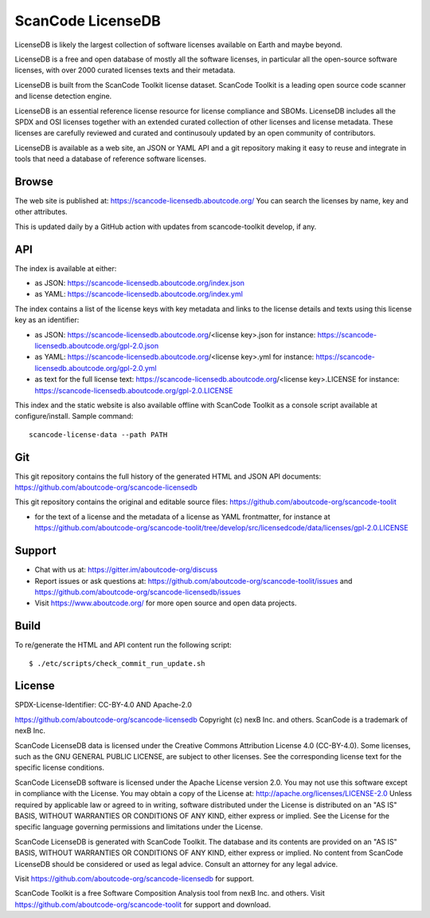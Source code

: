 ScanCode LicenseDB
====================

LicenseDB is likely the largest collection of software licenses available on
Earth and maybe beyond.

LicenseDB is a free and open database of mostly all the software licenses, in
particular all the open-source software licenses, with over 2000 curated licenses
texts and their metadata.

LicenseDB is built from the ScanCode Toolkit license dataset. ScanCode Toolkit
is a leading open source code scanner and license detection engine.

LicenseDB is an essential reference license resource for license compliance and
SBOMs. LicenseDB includes all the SPDX and OSI licenses together with an extended
curated collection of other licenses and license metadata. These licenses are
carefully reviewed and curated and continusouly updated by an open community of
contributors.

LicenseDB is available as a web site, an JSON or YAML API and a git repository
making it easy to reuse and integrate in tools that need a database of reference
software licenses.


Browse
------

The web site is published at: https://scancode-licensedb.aboutcode.org/
You can search the licenses by name, key and other attributes.

This is updated daily by a GitHub action with updates from scancode-toolkit
develop, if any.


API
------

The index is available at either:

- as JSON: https://scancode-licensedb.aboutcode.org/index.json
- as YAML: https://scancode-licensedb.aboutcode.org/index.yml

The index contains a list of the license keys with key metadata and links to the
license details and texts using this license key as an identifier:

- as JSON: https://scancode-licensedb.aboutcode.org/<license key>.json
  for instance: https://scancode-licensedb.aboutcode.org/gpl-2.0.json

- as YAML: https://scancode-licensedb.aboutcode.org/<license key>.yml
  for instance: https://scancode-licensedb.aboutcode.org/gpl-2.0.yml

- as text for the full license text: https://scancode-licensedb.aboutcode.org/<license key>.LICENSE
  for instance: https://scancode-licensedb.aboutcode.org/gpl-2.0.LICENSE


This index and the static website is also available offline with ScanCode Toolkit as a
console script available at configure/install. Sample command::

  scancode-license-data --path PATH


Git
-----

This git repository contains the full history of the generated HTML and JSON API
documents: https://github.com/aboutcode-org/scancode-licensedb


This git repository contains the original and editable source files:
https://github.com/aboutcode-org/scancode-toolit

- for the text of a license and the metadata of a license as YAML frontmatter, for instance at
  https://github.com/aboutcode-org/scancode-toolit/tree/develop/src/licensedcode/data/licenses/gpl-2.0.LICENSE


Support
--------

- Chat with us at: https://gitter.im/aboutcode-org/discuss
- Report issues or ask questions at: https://github.com/aboutcode-org/scancode-toolit/issues and
  https://github.com/aboutcode-org/scancode-licensedb/issues
- Visit https://www.aboutcode.org/ for more open source and open data projects.


Build
-----

To re/generate the HTML and API content run the following script::

    $ ./etc/scripts/check_commit_run_update.sh


License
-------

SPDX-License-Identifier: CC-BY-4.0 AND Apache-2.0

https://github.com/aboutcode-org/scancode-licensedb
Copyright (c) nexB Inc. and others.
ScanCode is a trademark of nexB Inc.

ScanCode LicenseDB data is licensed under the Creative Commons Attribution
License 4.0 (CC-BY-4.0).
Some licenses, such as the GNU GENERAL PUBLIC LICENSE, are subject to other licenses.
See the corresponding license text for the specific license conditions.

ScanCode LicenseDB software is licensed under the Apache License version 2.0.
You may not use this software except in compliance with the License.
You may obtain a copy of the License at: http://apache.org/licenses/LICENSE-2.0
Unless required by applicable law or agreed to in writing, software distributed
under the License is distributed on an "AS IS" BASIS, WITHOUT WARRANTIES OR
CONDITIONS OF ANY KIND, either express or implied. See the License for the
specific language governing permissions and limitations under the License.

ScanCode LicenseDB is generated with ScanCode Toolkit. The database and its contents
are provided on an "AS IS" BASIS, WITHOUT WARRANTIES OR CONDITIONS OF ANY KIND,
either express or implied.
No content from ScanCode LicenseDB should be considered or used as legal advice.
Consult an attorney for any legal advice.

Visit https://github.com/aboutcode-org/scancode-licensedb for support.

ScanCode Toolkit is a free Software Composition Analysis tool from nexB Inc. and
others.
Visit https://github.com/aboutcode-org/scancode-toolit for support and download.
